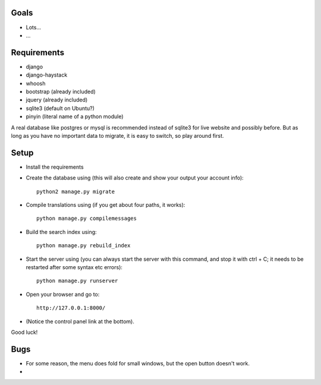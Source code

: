 
Goals
--------------------

* Lots...
* ...

Requirements
--------------------

* django
* django-haystack
* whoosh
* bootstrap (already included)
* jquery (already included)
* sqlite3 (default on Ubuntu?)
* pinyin (literal name of a python module)

A real database like postgres or mysql is recommended instead of sqlite3 for live website and possibly before. But as long as you have no important data to migrate, it is easy to switch, so play around first.

Setup
--------------------

* Install the requirements
* Create the database using (this will also create and show your output your account info)::

    python2 manage.py migrate

* Compile translations using (if you get about four paths, it works)::

    python manage.py compilemessages

* Build the search index using::

    python manage.py rebuild_index

* Start the server using (you can always start the server with this command, and stop it with ctrl + C; it needs to be restarted after some syntax etc errors)::

    python manage.py runserver

* Open your browser and go to::

    http://127.0.0.1:8000/

* (Notice the control panel link at the bottom).

Good luck!

Bugs
--------------------

* For some reason, the menu does fold for small windows, but the open button doesn't work.
*


